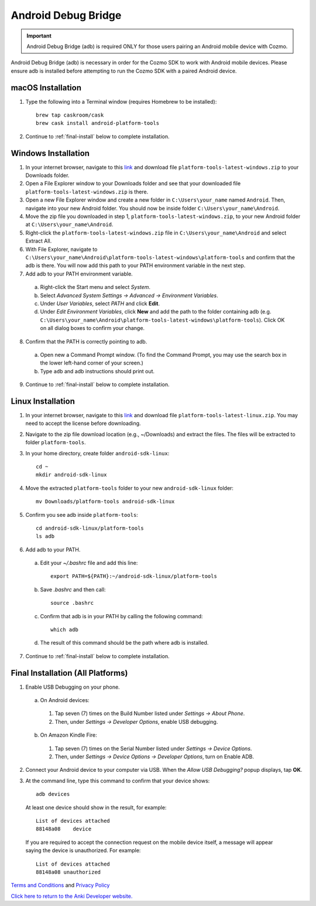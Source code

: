 .. _adb:

####################
Android Debug Bridge
####################

.. important:: Android Debug Bridge (adb) is required ONLY for those users pairing an Android mobile device with Cozmo.

Android Debug Bridge (adb) is necessary in order for the Cozmo SDK to work with Android mobile devices. Please ensure adb is installed before attempting to run the Cozmo SDK with a paired Android device.

^^^^^^^^^^^^^^^^^^
macOS Installation
^^^^^^^^^^^^^^^^^^

1. Type the following into a Terminal window (requires Homebrew to be installed)::

    brew tap caskroom/cask
    brew cask install android-platform-tools

2. Continue to :ref:`final-install` below to complete installation.

^^^^^^^^^^^^^^^^^^^^
Windows Installation
^^^^^^^^^^^^^^^^^^^^

1. In your internet browser, navigate to this `link <https://dl.google.com/android/repository/platform-tools-latest-windows.zip>`__ and download file ``platform-tools-latest-windows.zip`` to your Downloads folder.
2. Open a File Explorer window to your Downloads folder and see that your downloaded file ``platform-tools-latest-windows.zip`` is there.
3. Open a new File Explorer window and create a new folder in ``C:\Users\your_name`` named ``Android``. Then, navigate into your new Android folder. You should now be inside folder ``C:\Users\your_name\Android``.
4. Move the zip file you downloaded in step 1, ``platform-tools-latest-windows.zip``, to your new Android folder at ``C:\Users\your_name\Android``.
5. Right-click the ``platform-tools-latest-windows.zip`` file in ``C:\Users\your_name\Android`` and select Extract All.
6. With File Explorer, navigate to ``C:\Users\your_name\Android\platform-tools-latest-windows\platform-tools`` and confirm that the adb is there. You will now add this path to your PATH environment variable in the next step.
7. Add adb to your PATH environment variable.

  a. Right-click the Start menu and select *System*.
  b. Select *Advanced System Settings -> Advanced -> Environment Variables*.
  c. Under *User Variables*, select *PATH* and click **Edit**.
  d. Under *Edit Environment Variables*, click **New** and add the path to the folder containing adb (e.g. ``C:\Users\your_name\Android\platform-tools-latest-windows\platform-tools``). Click OK on all dialog boxes to confirm your change.

8. Confirm that the PATH is correctly pointing to adb.

  a. Open new a Command Prompt window. (To find the Command Prompt, you may use the search box in the lower left-hand corner of your screen.)
  b. Type ``adb`` and adb instructions should print out.

9. Continue to :ref:`final-install` below to complete installation.

^^^^^^^^^^^^^^^^^^
Linux Installation
^^^^^^^^^^^^^^^^^^

1. In your internet browser, navigate to this `link <https://dl.google.com/android/repository/platform-tools-latest-linux.zip>`__ and download file ``platform-tools-latest-linux.zip``. You may need to accept the license before downloading.
2. Navigate to the zip file download location (e.g., ~/Downloads) and extract the files. The files will be extracted to folder ``platform-tools``.
3. In your home directory, create folder ``android-sdk-linux``::

        cd ~
        mkdir android-sdk-linux

4. Move the extracted ``platform-tools`` folder to your new ``android-sdk-linux`` folder::

        mv Downloads/platform-tools android-sdk-linux

5. Confirm you see adb inside ``platform-tools``::

        cd android-sdk-linux/platform-tools
        ls adb

6. Add adb to your PATH.

  a. Edit your `~/.bashrc` file and add this line::

        export PATH=${PATH}:~/android-sdk-linux/platform-tools

  b. Save `.bashrc` and then call::

        source .bashrc

  c. Confirm that adb is in your PATH by calling the following command::

        which adb

  d. The result of this command should be the path where adb is installed.

7. Continue to :ref:`final-install` below to complete installation.


.. _final-install:

^^^^^^^^^^^^^^^^^^^^^^^^^^^^^^^^^^
Final Installation (All Platforms)
^^^^^^^^^^^^^^^^^^^^^^^^^^^^^^^^^^

1. Enable USB Debugging on your phone.

  a. On Android devices:

    1. Tap seven (7) times on the Build Number listed under *Settings -> About Phone*.
    2. Then, under *Settings -> Developer Options*, enable USB debugging.

  b. On Amazon Kindle Fire:

    1. Tap seven (7) times on the Serial Number listed under *Settings -> Device Options*.
    2. Then, under *Settings -> Device Options -> Developer Options*, turn on Enable ADB.

2. Connect your Android device to your computer via USB. When the *Allow USB Debugging?* popup displays, tap **OK**.
3. At the command line, type this command to confirm that your device shows::

      adb devices

..

  At least one device should show in the result, for example::

      List of devices attached
      88148a08    device

  If you are required to accept the connection request on the mobile device itself, a message will appear saying the device is unauthorized. For example::

      List of devices attached
      88148a08 unauthorized

`Terms and Conditions <https://anki.bot/policies/terms-of-service>`_ and `Privacy Policy <https://anki.bot/policies/privacy-policy>`_

`Click here to return to the Anki Developer website. <http://developer.anki.bot>`_